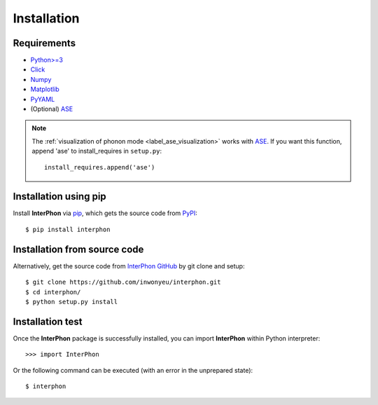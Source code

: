 ============
Installation
============

Requirements
************

* `Python>=3 <https://www.python.org/>`_
* `Click <https://click.palletsprojects.com/en/7.x/>`_
* `Numpy <https://numpy.org/doc/stable/>`_
* `Matplotlib <https://matplotlib.org/>`_
* `PyYAML <https://pyyaml.org/>`_
* (Optional) ASE_

.. note::
    The :ref:`visualization of phonon mode <label_ase_visualization>` works with ASE_.
    If you want this function, append 'ase' to install_requires in ``setup.py``::

        install_requires.append('ase')

.. _ASE: https://wiki.fysik.dtu.dk/ase/index.html

Installation using pip
**********************

Install **InterPhon** via pip_, which gets the source code from PyPI_::

    $ pip install interphon

.. _PyPI: https://pypi.org/project/InterPhon/
.. _PIP: https://pip.pypa.io/en/stable/

Installation from source code
*****************************

.. :Git clone:

Alternatively, get the source code from `InterPhon GitHub <https://github.com/InWonYeu/interphon>`_ by git clone and setup::

    $ git clone https://github.com/inwonyeu/interphon.git
    $ cd interphon/
    $ python setup.py install

Installation test
*****************

Once the **InterPhon** package is successfully installed, you can import **InterPhon** within Python interpreter::

    >>> import InterPhon

Or the following command can be executed (with an error in the unprepared state)::

    $ interphon


